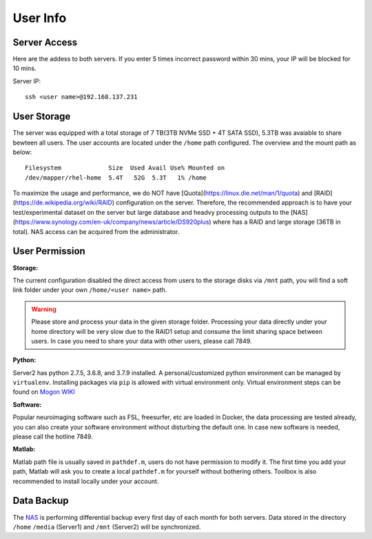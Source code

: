 User Info
====


Server Access 
----
Here are the addess to both servers. If you enter 5 times incorrect password within 30 mins, your IP will be blocked for 10 mins.

Server IP:

::

  ssh <user name>@192.168.137.231



User Storage
----
The server was equipped with a total storage of 7 TB(3TB NVMe SSD + 4T SATA SSD), 5.3TB was avaiable to share bewteen all users. The user accounts are located under the ``/home`` path configured. The overview and the mount path as below:



::
  
  Filesystem             Size  Used Avail Use% Mounted on
  /dev/mapper/rhel-home  5.4T   52G  5.3T   1% /home


To maximize the usage and performance, we do NOT have [Quota](https://linux.die.net/man/1/quota) and [RAID](https://de.wikipedia.org/wiki/RAID) configuration on the server. Therefore, the recommended approach is to have your test/experimental dataset on the server but large database and headvy processing outputs to the [NAS](https://www.synology.com/en-uk/company/news/article/DS920plus) where has a RAID and large storage (36TB in total). NAS access can be acquired from the administrator. 

User Permission
----

**Storage:**

The current configuration disabled the direct access from users to the storage disks via ``/mnt`` path, you will find a soft link folder under your own ``/home/<user name>`` path.

.. warning::

  Please store and process your data in the given storage folder. Processing your data directly under your home directory will be very slow due to the RAID1 setup and consume the limit sharing space between users. In case you need to share your data with other users, please call 7849.

**Python:**

Server2 has python 2.7.5, 3.6.8, and 3.7.9 installed. A personal/customized python environment can be managed by ``virtualenv``. Installing packages via ``pip`` is allowed with virtual environment only. Virtual environment steps can be found on `Mogon WIKI <https://mogonwiki.zdv.uni-mainz.de/dokuwiki/start:development:scripting_languages:python?s[]=virtual>`_  

**Software:**

Popular neuroimaging software such as FSL, freesurfer, etc are loaded in Docker, the data processing are tested already, you can also create your software environment without disturbing the default one. In case new software is needed, please call the hotline 7849. 

**Matlab:**

Matlab path file is usually saved in ``pathdef.m``, users do not have permission to modify it. The first time you add your path, Matlab will ask you to create a local ``pathdef.m`` for yourself without bothering others. Toolbox is also recommended to install locally under your account.


Data Backup
----

The NAS_ is performing differential backup every first day of each month for both servers. Data stored in the directory ``/home``  ``/media`` (Server1) and ``/mnt`` (Server2) will be synchronized. 



.. _NAS: https://shop.westerndigital.com/de-at/products/network-attached-storage/wd-my-cloud-pro-series-pr4100#WDBNFA0000NBK-EESN
.. _Anaconda: https://www.anaconda.com/
.. _RAID: https://en.wikipedia.org/wiki/RAID
